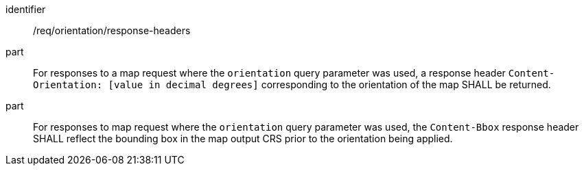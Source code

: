 [[req_orientation-response-headers]]
////
[width="90%",cols="2,6a"]
|===
^|*Requirement {counter:req-id}* |*/req/orientation/response-headers*
^|A |For responses to a map request where the `orientation` query parameter was used, a response header `Content-Orientation: [value in decimal degrees]` corresponding to the orientation of the map SHALL be returned.
^|B |For responses to map request where the `orientation` query parameter was used, the `Content-Bbox` response header SHALL reflect the bounding box in the map output CRS prior to the orientation being applied.
|===
////

[requirement]
====
[%metadata]
identifier:: /req/orientation/response-headers
part:: For responses to a map request where the `orientation` query parameter was used, a response header `Content-Orientation: [value in decimal degrees]` corresponding to the orientation of the map SHALL be returned.
part:: For responses to map request where the `orientation` query parameter was used, the `Content-Bbox` response header SHALL reflect the bounding box in the map output CRS prior to the orientation being applied.
====